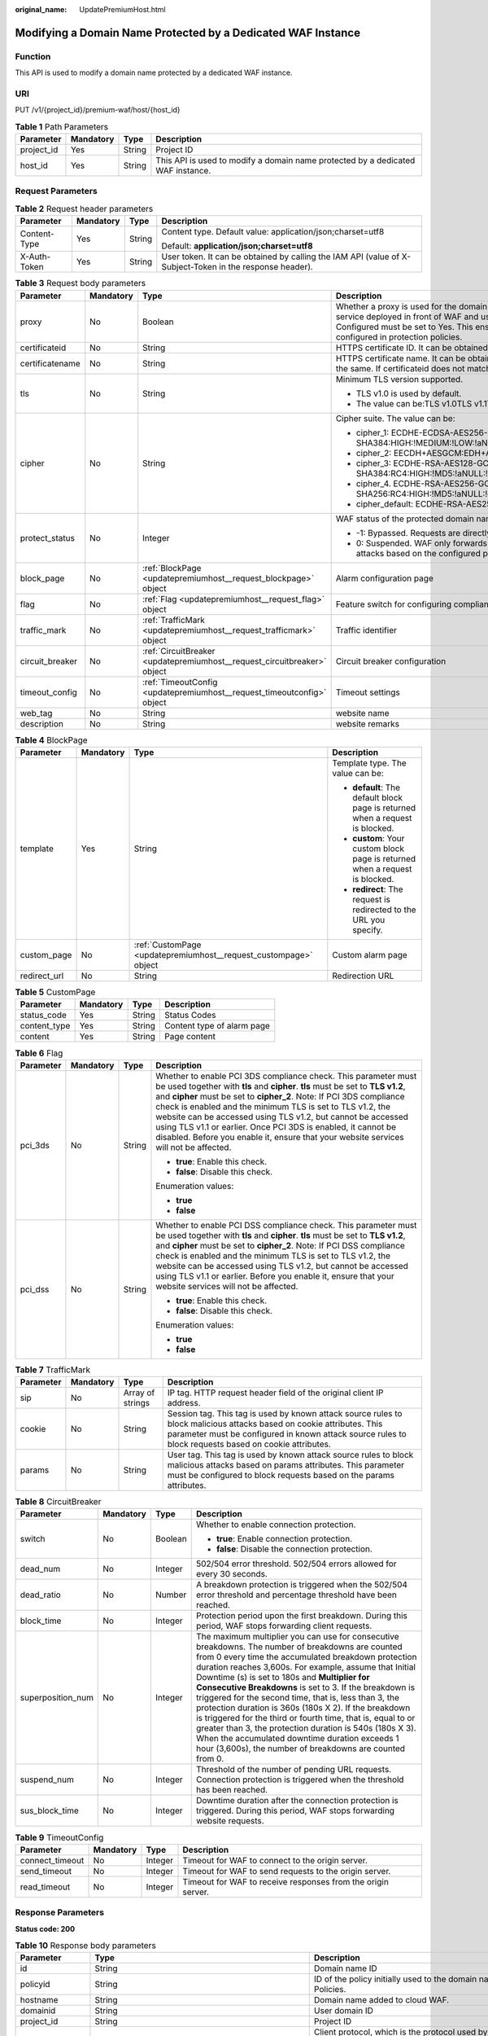 :original_name: UpdatePremiumHost.html

.. _UpdatePremiumHost:

Modifying a Domain Name Protected by a Dedicated WAF Instance
=============================================================

Function
--------

This API is used to modify a domain name protected by a dedicated WAF instance.

URI
---

PUT /v1/{project_id}/premium-waf/host/{host_id}

.. table:: **Table 1** Path Parameters

   +------------+-----------+--------+---------------------------------------------------------------------------------+
   | Parameter  | Mandatory | Type   | Description                                                                     |
   +============+===========+========+=================================================================================+
   | project_id | Yes       | String | Project ID                                                                      |
   +------------+-----------+--------+---------------------------------------------------------------------------------+
   | host_id    | Yes       | String | This API is used to modify a domain name protected by a dedicated WAF instance. |
   +------------+-----------+--------+---------------------------------------------------------------------------------+

Request Parameters
------------------

.. table:: **Table 2** Request header parameters

   +-----------------+-----------------+-----------------+----------------------------------------------------------------------------------------------------------+
   | Parameter       | Mandatory       | Type            | Description                                                                                              |
   +=================+=================+=================+==========================================================================================================+
   | Content-Type    | Yes             | String          | Content type. Default value: application/json;charset=utf8                                               |
   |                 |                 |                 |                                                                                                          |
   |                 |                 |                 | Default: **application/json;charset=utf8**                                                               |
   +-----------------+-----------------+-----------------+----------------------------------------------------------------------------------------------------------+
   | X-Auth-Token    | Yes             | String          | User token. It can be obtained by calling the IAM API (value of X-Subject-Token in the response header). |
   +-----------------+-----------------+-----------------+----------------------------------------------------------------------------------------------------------+

.. table:: **Table 3** Request body parameters

   +-----------------+-----------------+--------------------------------------------------------------------------+-----------------------------------------------------------------------------------------------------------------------------------------------------------------------------------------------------------------------------------------------------------------------------------------------------------------------------------------------------------------------------------------------------------------------------+
   | Parameter       | Mandatory       | Type                                                                     | Description                                                                                                                                                                                                                                                                                                                                                                                                                 |
   +=================+=================+==========================================================================+=============================================================================================================================================================================================================================================================================================================================================================================================================================+
   | proxy           | No              | Boolean                                                                  | Whether a proxy is used for the domain name. If your website has no layer-7 proxy server such as CDN and cloud acceleration service deployed in front of WAF and uses only layer-4 load balancers (or NAT), set Proxy Configured to No. Otherwise, Proxy Configured must be set to Yes. This ensures that WAF obtains real IP addresses of website visitors and takes protective actions configured in protection policies. |
   +-----------------+-----------------+--------------------------------------------------------------------------+-----------------------------------------------------------------------------------------------------------------------------------------------------------------------------------------------------------------------------------------------------------------------------------------------------------------------------------------------------------------------------------------------------------------------------+
   | certificateid   | No              | String                                                                   | HTTPS certificate ID. It can be obtained by calling the ListCertificates API.                                                                                                                                                                                                                                                                                                                                               |
   +-----------------+-----------------+--------------------------------------------------------------------------+-----------------------------------------------------------------------------------------------------------------------------------------------------------------------------------------------------------------------------------------------------------------------------------------------------------------------------------------------------------------------------------------------------------------------------+
   | certificatename | No              | String                                                                   | HTTPS certificate name. It can be obtained by calling the ListCertificates API. Certifacteid and certificatename are required at the same. If certificateid does not match certificatename, an error is reported.                                                                                                                                                                                                           |
   +-----------------+-----------------+--------------------------------------------------------------------------+-----------------------------------------------------------------------------------------------------------------------------------------------------------------------------------------------------------------------------------------------------------------------------------------------------------------------------------------------------------------------------------------------------------------------------+
   | tls             | No              | String                                                                   | Minimum TLS version supported.                                                                                                                                                                                                                                                                                                                                                                                              |
   |                 |                 |                                                                          |                                                                                                                                                                                                                                                                                                                                                                                                                             |
   |                 |                 |                                                                          | -  TLS v1.0 is used by default.                                                                                                                                                                                                                                                                                                                                                                                             |
   |                 |                 |                                                                          |                                                                                                                                                                                                                                                                                                                                                                                                                             |
   |                 |                 |                                                                          | -  The value can be:TLS v1.0TLS v1.1TLS v1.2TLS v1.3                                                                                                                                                                                                                                                                                                                                                                        |
   +-----------------+-----------------+--------------------------------------------------------------------------+-----------------------------------------------------------------------------------------------------------------------------------------------------------------------------------------------------------------------------------------------------------------------------------------------------------------------------------------------------------------------------------------------------------------------------+
   | cipher          | No              | String                                                                   | Cipher suite. The value can be:                                                                                                                                                                                                                                                                                                                                                                                             |
   |                 |                 |                                                                          |                                                                                                                                                                                                                                                                                                                                                                                                                             |
   |                 |                 |                                                                          | -  cipher_1: ECDHE-ECDSA-AES256-GCM-SHA384:HIGH:!MEDIUM:!LOW:!aNULL:!eNULL:!DES:!MD5:!PSK:!RC4:!kRSA:!SRP:!3DES:!DSS:!EXP:!CAMELLIA:@STRENGTH                                                                                                                                                                                                                                                                               |
   |                 |                 |                                                                          |                                                                                                                                                                                                                                                                                                                                                                                                                             |
   |                 |                 |                                                                          | -  cipher_2: EECDH+AESGCM:EDH+AESGCM                                                                                                                                                                                                                                                                                                                                                                                        |
   |                 |                 |                                                                          |                                                                                                                                                                                                                                                                                                                                                                                                                             |
   |                 |                 |                                                                          | -  cipher_3: ECDHE-RSA-AES128-GCM-SHA256:ECDHE-RSA-AES256-GCM-SHA384:ECDHE-RSA-AES256-SHA384:RC4:HIGH:!MD5:!aNULL:!eNULL:!NULL:!DH:!EDH                                                                                                                                                                                                                                                                                     |
   |                 |                 |                                                                          |                                                                                                                                                                                                                                                                                                                                                                                                                             |
   |                 |                 |                                                                          | -  cipher_4. ECDHE-RSA-AES256-GCM-SHA384:ECDHE-RSA-AES128-GCM-SHA256:ECDHE-RSA-AES256-SHA384:AES256-SHA256:RC4:HIGH:!MD5:!aNULL:!eNULL:!NULL:!EDH                                                                                                                                                                                                                                                                           |
   |                 |                 |                                                                          |                                                                                                                                                                                                                                                                                                                                                                                                                             |
   |                 |                 |                                                                          | -  cipher_default: ECDHE-RSA-AES256-SHA384:AES256-SHA256:RC4:HIGH:!MD5:!aNULL:!eNULL:!NULL:!DH:!EDH:!AESGCM                                                                                                                                                                                                                                                                                                                 |
   +-----------------+-----------------+--------------------------------------------------------------------------+-----------------------------------------------------------------------------------------------------------------------------------------------------------------------------------------------------------------------------------------------------------------------------------------------------------------------------------------------------------------------------------------------------------------------------+
   | protect_status  | No              | Integer                                                                  | WAF status of the protected domain name.                                                                                                                                                                                                                                                                                                                                                                                    |
   |                 |                 |                                                                          |                                                                                                                                                                                                                                                                                                                                                                                                                             |
   |                 |                 |                                                                          | -  -1: Bypassed. Requests are directly sent to the backend servers without passing through WAF.                                                                                                                                                                                                                                                                                                                             |
   |                 |                 |                                                                          |                                                                                                                                                                                                                                                                                                                                                                                                                             |
   |                 |                 |                                                                          | -  0: Suspended. WAF only forwards requests for the domain name but does not detect attacks. -1: Enabled. WAF detects attacks based on the configured policy.                                                                                                                                                                                                                                                               |
   +-----------------+-----------------+--------------------------------------------------------------------------+-----------------------------------------------------------------------------------------------------------------------------------------------------------------------------------------------------------------------------------------------------------------------------------------------------------------------------------------------------------------------------------------------------------------------------+
   | block_page      | No              | :ref:`BlockPage <updatepremiumhost__request_blockpage>` object           | Alarm configuration page                                                                                                                                                                                                                                                                                                                                                                                                    |
   +-----------------+-----------------+--------------------------------------------------------------------------+-----------------------------------------------------------------------------------------------------------------------------------------------------------------------------------------------------------------------------------------------------------------------------------------------------------------------------------------------------------------------------------------------------------------------------+
   | flag            | No              | :ref:`Flag <updatepremiumhost__request_flag>` object                     | Feature switch for configuring compliance certification checks for domain names protected with the dedicated WAF instance.                                                                                                                                                                                                                                                                                                  |
   +-----------------+-----------------+--------------------------------------------------------------------------+-----------------------------------------------------------------------------------------------------------------------------------------------------------------------------------------------------------------------------------------------------------------------------------------------------------------------------------------------------------------------------------------------------------------------------+
   | traffic_mark    | No              | :ref:`TrafficMark <updatepremiumhost__request_trafficmark>` object       | Traffic identifier                                                                                                                                                                                                                                                                                                                                                                                                          |
   +-----------------+-----------------+--------------------------------------------------------------------------+-----------------------------------------------------------------------------------------------------------------------------------------------------------------------------------------------------------------------------------------------------------------------------------------------------------------------------------------------------------------------------------------------------------------------------+
   | circuit_breaker | No              | :ref:`CircuitBreaker <updatepremiumhost__request_circuitbreaker>` object | Circuit breaker configuration                                                                                                                                                                                                                                                                                                                                                                                               |
   +-----------------+-----------------+--------------------------------------------------------------------------+-----------------------------------------------------------------------------------------------------------------------------------------------------------------------------------------------------------------------------------------------------------------------------------------------------------------------------------------------------------------------------------------------------------------------------+
   | timeout_config  | No              | :ref:`TimeoutConfig <updatepremiumhost__request_timeoutconfig>` object   | Timeout settings                                                                                                                                                                                                                                                                                                                                                                                                            |
   +-----------------+-----------------+--------------------------------------------------------------------------+-----------------------------------------------------------------------------------------------------------------------------------------------------------------------------------------------------------------------------------------------------------------------------------------------------------------------------------------------------------------------------------------------------------------------------+
   | web_tag         | No              | String                                                                   | website name                                                                                                                                                                                                                                                                                                                                                                                                                |
   +-----------------+-----------------+--------------------------------------------------------------------------+-----------------------------------------------------------------------------------------------------------------------------------------------------------------------------------------------------------------------------------------------------------------------------------------------------------------------------------------------------------------------------------------------------------------------------+
   | description     | No              | String                                                                   | website remarks                                                                                                                                                                                                                                                                                                                                                                                                             |
   +-----------------+-----------------+--------------------------------------------------------------------------+-----------------------------------------------------------------------------------------------------------------------------------------------------------------------------------------------------------------------------------------------------------------------------------------------------------------------------------------------------------------------------------------------------------------------------+

.. _updatepremiumhost__request_blockpage:

.. table:: **Table 4** BlockPage

   +-----------------+-----------------+------------------------------------------------------------------+-------------------------------------------------------------------------------+
   | Parameter       | Mandatory       | Type                                                             | Description                                                                   |
   +=================+=================+==================================================================+===============================================================================+
   | template        | Yes             | String                                                           | Template type. The value can be:                                              |
   |                 |                 |                                                                  |                                                                               |
   |                 |                 |                                                                  | -  **default**: The default block page is returned when a request is blocked. |
   |                 |                 |                                                                  |                                                                               |
   |                 |                 |                                                                  | -  **custom**: Your custom block page is returned when a request is blocked.  |
   |                 |                 |                                                                  |                                                                               |
   |                 |                 |                                                                  | -  **redirect**: The request is redirected to the URL you specify.            |
   +-----------------+-----------------+------------------------------------------------------------------+-------------------------------------------------------------------------------+
   | custom_page     | No              | :ref:`CustomPage <updatepremiumhost__request_custompage>` object | Custom alarm page                                                             |
   +-----------------+-----------------+------------------------------------------------------------------+-------------------------------------------------------------------------------+
   | redirect_url    | No              | String                                                           | Redirection URL                                                               |
   +-----------------+-----------------+------------------------------------------------------------------+-------------------------------------------------------------------------------+

.. _updatepremiumhost__request_custompage:

.. table:: **Table 5** CustomPage

   ============ ========= ====== ==========================
   Parameter    Mandatory Type   Description
   ============ ========= ====== ==========================
   status_code  Yes       String Status Codes
   content_type Yes       String Content type of alarm page
   content      Yes       String Page content
   ============ ========= ====== ==========================

.. _updatepremiumhost__request_flag:

.. table:: **Table 6** Flag

   +-----------------+-----------------+-----------------+-----------------------------------------------------------------------------------------------------------------------------------------------------------------------------------------------------------------------------------------------------------------------------------------------------------------------------------------------------------------------------------------------------------------------------------------------------------------------------------------------------------------+
   | Parameter       | Mandatory       | Type            | Description                                                                                                                                                                                                                                                                                                                                                                                                                                                                                                     |
   +=================+=================+=================+=================================================================================================================================================================================================================================================================================================================================================================================================================================================================================================================+
   | pci_3ds         | No              | String          | Whether to enable PCI 3DS compliance check. This parameter must be used together with **tls** and **cipher**. **tls** must be set to **TLS v1.2**, and **cipher** must be set to **cipher_2**. Note: If PCI 3DS compliance check is enabled and the minimum TLS is set to TLS v1.2, the website can be accessed using TLS v1.2, but cannot be accessed using TLS v1.1 or earlier. Once PCI 3DS is enabled, it cannot be disabled. Before you enable it, ensure that your website services will not be affected. |
   |                 |                 |                 |                                                                                                                                                                                                                                                                                                                                                                                                                                                                                                                 |
   |                 |                 |                 | -  **true**: Enable this check.                                                                                                                                                                                                                                                                                                                                                                                                                                                                                 |
   |                 |                 |                 |                                                                                                                                                                                                                                                                                                                                                                                                                                                                                                                 |
   |                 |                 |                 | -  **false**: Disable this check.                                                                                                                                                                                                                                                                                                                                                                                                                                                                               |
   |                 |                 |                 |                                                                                                                                                                                                                                                                                                                                                                                                                                                                                                                 |
   |                 |                 |                 | Enumeration values:                                                                                                                                                                                                                                                                                                                                                                                                                                                                                             |
   |                 |                 |                 |                                                                                                                                                                                                                                                                                                                                                                                                                                                                                                                 |
   |                 |                 |                 | -  **true**                                                                                                                                                                                                                                                                                                                                                                                                                                                                                                     |
   |                 |                 |                 |                                                                                                                                                                                                                                                                                                                                                                                                                                                                                                                 |
   |                 |                 |                 | -  **false**                                                                                                                                                                                                                                                                                                                                                                                                                                                                                                    |
   +-----------------+-----------------+-----------------+-----------------------------------------------------------------------------------------------------------------------------------------------------------------------------------------------------------------------------------------------------------------------------------------------------------------------------------------------------------------------------------------------------------------------------------------------------------------------------------------------------------------+
   | pci_dss         | No              | String          | Whether to enable PCI DSS compliance check. This parameter must be used together with **tls** and **cipher**. **tls** must be set to **TLS v1.2**, and **cipher** must be set to **cipher_2**. Note: If PCI DSS compliance check is enabled and the minimum TLS is set to TLS v1.2, the website can be accessed using TLS v1.2, but cannot be accessed using TLS v1.1 or earlier. Before you enable it, ensure that your website services will not be affected.                                                 |
   |                 |                 |                 |                                                                                                                                                                                                                                                                                                                                                                                                                                                                                                                 |
   |                 |                 |                 | -  **true**: Enable this check.                                                                                                                                                                                                                                                                                                                                                                                                                                                                                 |
   |                 |                 |                 |                                                                                                                                                                                                                                                                                                                                                                                                                                                                                                                 |
   |                 |                 |                 | -  **false**: Disable this check.                                                                                                                                                                                                                                                                                                                                                                                                                                                                               |
   |                 |                 |                 |                                                                                                                                                                                                                                                                                                                                                                                                                                                                                                                 |
   |                 |                 |                 | Enumeration values:                                                                                                                                                                                                                                                                                                                                                                                                                                                                                             |
   |                 |                 |                 |                                                                                                                                                                                                                                                                                                                                                                                                                                                                                                                 |
   |                 |                 |                 | -  **true**                                                                                                                                                                                                                                                                                                                                                                                                                                                                                                     |
   |                 |                 |                 |                                                                                                                                                                                                                                                                                                                                                                                                                                                                                                                 |
   |                 |                 |                 | -  **false**                                                                                                                                                                                                                                                                                                                                                                                                                                                                                                    |
   +-----------------+-----------------+-----------------+-----------------------------------------------------------------------------------------------------------------------------------------------------------------------------------------------------------------------------------------------------------------------------------------------------------------------------------------------------------------------------------------------------------------------------------------------------------------------------------------------------------------+

.. _updatepremiumhost__request_trafficmark:

.. table:: **Table 7** TrafficMark

   +-----------+-----------+------------------+--------------------------------------------------------------------------------------------------------------------------------------------------------------------------------------------------------------------------------+
   | Parameter | Mandatory | Type             | Description                                                                                                                                                                                                                    |
   +===========+===========+==================+================================================================================================================================================================================================================================+
   | sip       | No        | Array of strings | IP tag. HTTP request header field of the original client IP address.                                                                                                                                                           |
   +-----------+-----------+------------------+--------------------------------------------------------------------------------------------------------------------------------------------------------------------------------------------------------------------------------+
   | cookie    | No        | String           | Session tag. This tag is used by known attack source rules to block malicious attacks based on cookie attributes. This parameter must be configured in known attack source rules to block requests based on cookie attributes. |
   +-----------+-----------+------------------+--------------------------------------------------------------------------------------------------------------------------------------------------------------------------------------------------------------------------------+
   | params    | No        | String           | User tag. This tag is used by known attack source rules to block malicious attacks based on params attributes. This parameter must be configured to block requests based on the params attributes.                             |
   +-----------+-----------+------------------+--------------------------------------------------------------------------------------------------------------------------------------------------------------------------------------------------------------------------------+

.. _updatepremiumhost__request_circuitbreaker:

.. table:: **Table 8** CircuitBreaker

   +-------------------+-----------------+-----------------+--------------------------------------------------------------------------------------------------------------------------------------------------------------------------------------------------------------------------------------------------------------------------------------------------------------------------------------------------------------------------------------------------------------------------------------------------------------------------------------------------------------------------------------------------------------------------------------------------------------------------------------------------------------------------------------------+
   | Parameter         | Mandatory       | Type            | Description                                                                                                                                                                                                                                                                                                                                                                                                                                                                                                                                                                                                                                                                                |
   +===================+=================+=================+============================================================================================================================================================================================================================================================================================================================================================================================================================================================================================================================================================================================================================================================================================+
   | switch            | No              | Boolean         | Whether to enable connection protection.                                                                                                                                                                                                                                                                                                                                                                                                                                                                                                                                                                                                                                                   |
   |                   |                 |                 |                                                                                                                                                                                                                                                                                                                                                                                                                                                                                                                                                                                                                                                                                            |
   |                   |                 |                 | -  **true**: Enable connection protection.                                                                                                                                                                                                                                                                                                                                                                                                                                                                                                                                                                                                                                                 |
   |                   |                 |                 |                                                                                                                                                                                                                                                                                                                                                                                                                                                                                                                                                                                                                                                                                            |
   |                   |                 |                 | -  **false**: Disable the connection protection.                                                                                                                                                                                                                                                                                                                                                                                                                                                                                                                                                                                                                                           |
   +-------------------+-----------------+-----------------+--------------------------------------------------------------------------------------------------------------------------------------------------------------------------------------------------------------------------------------------------------------------------------------------------------------------------------------------------------------------------------------------------------------------------------------------------------------------------------------------------------------------------------------------------------------------------------------------------------------------------------------------------------------------------------------------+
   | dead_num          | No              | Integer         | 502/504 error threshold. 502/504 errors allowed for every 30 seconds.                                                                                                                                                                                                                                                                                                                                                                                                                                                                                                                                                                                                                      |
   +-------------------+-----------------+-----------------+--------------------------------------------------------------------------------------------------------------------------------------------------------------------------------------------------------------------------------------------------------------------------------------------------------------------------------------------------------------------------------------------------------------------------------------------------------------------------------------------------------------------------------------------------------------------------------------------------------------------------------------------------------------------------------------------+
   | dead_ratio        | No              | Number          | A breakdown protection is triggered when the 502/504 error threshold and percentage threshold have been reached.                                                                                                                                                                                                                                                                                                                                                                                                                                                                                                                                                                           |
   +-------------------+-----------------+-----------------+--------------------------------------------------------------------------------------------------------------------------------------------------------------------------------------------------------------------------------------------------------------------------------------------------------------------------------------------------------------------------------------------------------------------------------------------------------------------------------------------------------------------------------------------------------------------------------------------------------------------------------------------------------------------------------------------+
   | block_time        | No              | Integer         | Protection period upon the first breakdown. During this period, WAF stops forwarding client requests.                                                                                                                                                                                                                                                                                                                                                                                                                                                                                                                                                                                      |
   +-------------------+-----------------+-----------------+--------------------------------------------------------------------------------------------------------------------------------------------------------------------------------------------------------------------------------------------------------------------------------------------------------------------------------------------------------------------------------------------------------------------------------------------------------------------------------------------------------------------------------------------------------------------------------------------------------------------------------------------------------------------------------------------+
   | superposition_num | No              | Integer         | The maximum multiplier you can use for consecutive breakdowns. The number of breakdowns are counted from 0 every time the accumulated breakdown protection duration reaches 3,600s. For example, assume that Initial Downtime (s) is set to 180s and **Multiplier for Consecutive Breakdowns** is set to 3. If the breakdown is triggered for the second time, that is, less than 3, the protection duration is 360s (180s X 2). If the breakdown is triggered for the third or fourth time, that is, equal to or greater than 3, the protection duration is 540s (180s X 3). When the accumulated downtime duration exceeds 1 hour (3,600s), the number of breakdowns are counted from 0. |
   +-------------------+-----------------+-----------------+--------------------------------------------------------------------------------------------------------------------------------------------------------------------------------------------------------------------------------------------------------------------------------------------------------------------------------------------------------------------------------------------------------------------------------------------------------------------------------------------------------------------------------------------------------------------------------------------------------------------------------------------------------------------------------------------+
   | suspend_num       | No              | Integer         | Threshold of the number of pending URL requests. Connection protection is triggered when the threshold has been reached.                                                                                                                                                                                                                                                                                                                                                                                                                                                                                                                                                                   |
   +-------------------+-----------------+-----------------+--------------------------------------------------------------------------------------------------------------------------------------------------------------------------------------------------------------------------------------------------------------------------------------------------------------------------------------------------------------------------------------------------------------------------------------------------------------------------------------------------------------------------------------------------------------------------------------------------------------------------------------------------------------------------------------------+
   | sus_block_time    | No              | Integer         | Downtime duration after the connection protection is triggered. During this period, WAF stops forwarding website requests.                                                                                                                                                                                                                                                                                                                                                                                                                                                                                                                                                                 |
   +-------------------+-----------------+-----------------+--------------------------------------------------------------------------------------------------------------------------------------------------------------------------------------------------------------------------------------------------------------------------------------------------------------------------------------------------------------------------------------------------------------------------------------------------------------------------------------------------------------------------------------------------------------------------------------------------------------------------------------------------------------------------------------------+

.. _updatepremiumhost__request_timeoutconfig:

.. table:: **Table 9** TimeoutConfig

   +-----------------+-----------+---------+--------------------------------------------------------------+
   | Parameter       | Mandatory | Type    | Description                                                  |
   +=================+===========+=========+==============================================================+
   | connect_timeout | No        | Integer | Timeout for WAF to connect to the origin server.             |
   +-----------------+-----------+---------+--------------------------------------------------------------+
   | send_timeout    | No        | Integer | Timeout for WAF to send requests to the origin server.       |
   +-----------------+-----------+---------+--------------------------------------------------------------+
   | read_timeout    | No        | Integer | Timeout for WAF to receive responses from the origin server. |
   +-----------------+-----------+---------+--------------------------------------------------------------+

Response Parameters
-------------------

**Status code: 200**

.. table:: **Table 10** Response body parameters

   +-----------------------+-----------------------------------------------------------------------------------------+---------------------------------------------------------------------------------------------------------------------------------------------------+
   | Parameter             | Type                                                                                    | Description                                                                                                                                       |
   +=======================+=========================================================================================+===================================================================================================================================================+
   | id                    | String                                                                                  | Domain name ID                                                                                                                                    |
   +-----------------------+-----------------------------------------------------------------------------------------+---------------------------------------------------------------------------------------------------------------------------------------------------+
   | policyid              | String                                                                                  | ID of the policy initially used to the domain name. It can be obtained by calling the API described in 2.1.1 Querying Protection Policies.        |
   +-----------------------+-----------------------------------------------------------------------------------------+---------------------------------------------------------------------------------------------------------------------------------------------------+
   | hostname              | String                                                                                  | Domain name added to cloud WAF.                                                                                                                   |
   +-----------------------+-----------------------------------------------------------------------------------------+---------------------------------------------------------------------------------------------------------------------------------------------------+
   | domainid              | String                                                                                  | User domain ID                                                                                                                                    |
   +-----------------------+-----------------------------------------------------------------------------------------+---------------------------------------------------------------------------------------------------------------------------------------------------+
   | project_id            | String                                                                                  | Project ID                                                                                                                                        |
   +-----------------------+-----------------------------------------------------------------------------------------+---------------------------------------------------------------------------------------------------------------------------------------------------+
   | protocol              | String                                                                                  | Client protocol, which is the protocol used by a client (for example, a browser) to access your website.                                          |
   |                       |                                                                                         |                                                                                                                                                   |
   |                       |                                                                                         | Enumeration values:                                                                                                                               |
   |                       |                                                                                         |                                                                                                                                                   |
   |                       |                                                                                         | -  **HTTPS**                                                                                                                                      |
   |                       |                                                                                         |                                                                                                                                                   |
   |                       |                                                                                         | -  **HTTP**                                                                                                                                       |
   +-----------------------+-----------------------------------------------------------------------------------------+---------------------------------------------------------------------------------------------------------------------------------------------------+
   | tls                   | String                                                                                  | Minimum TLS version supported.                                                                                                                    |
   |                       |                                                                                         |                                                                                                                                                   |
   |                       |                                                                                         | -  TLS v1.0 is used by default.                                                                                                                   |
   |                       |                                                                                         |                                                                                                                                                   |
   |                       |                                                                                         | -  The value can be:TLS v1.0TLS v1.1TLS v1.2TLS v1.3                                                                                              |
   +-----------------------+-----------------------------------------------------------------------------------------+---------------------------------------------------------------------------------------------------------------------------------------------------+
   | cipher                | String                                                                                  | Cipher suite. The value can be:                                                                                                                   |
   |                       |                                                                                         |                                                                                                                                                   |
   |                       |                                                                                         | -  cipher_1: ECDHE-ECDSA-AES256-GCM-SHA384:HIGH:!MEDIUM:!LOW:!aNULL:!eNULL:!DES:!MD5:!PSK:!RC4:!kRSA:!SRP:!3DES:!DSS:!EXP:!CAMELLIA:@STRENGTH     |
   |                       |                                                                                         |                                                                                                                                                   |
   |                       |                                                                                         | -  cipher_2: EECDH+AESGCM:EDH+AESGCM                                                                                                              |
   |                       |                                                                                         |                                                                                                                                                   |
   |                       |                                                                                         | -  cipher_3: ECDHE-RSA-AES128-GCM-SHA256:ECDHE-RSA-AES256-GCM-SHA384:ECDHE-RSA-AES256-SHA384:RC4:HIGH:!MD5:!aNULL:!eNULL:!NULL:!DH:!EDH           |
   |                       |                                                                                         |                                                                                                                                                   |
   |                       |                                                                                         | -  cipher_4. ECDHE-RSA-AES256-GCM-SHA384:ECDHE-RSA-AES128-GCM-SHA256:ECDHE-RSA-AES256-SHA384:AES256-SHA256:RC4:HIGH:!MD5:!aNULL:!eNULL:!NULL:!EDH |
   |                       |                                                                                         |                                                                                                                                                   |
   |                       |                                                                                         | -  cipher_default: ECDHE-RSA-AES256-SHA384:AES256-SHA256:RC4:HIGH:!MD5:!aNULL:!eNULL:!NULL:!DH:!EDH:!AESGCM                                       |
   +-----------------------+-----------------------------------------------------------------------------------------+---------------------------------------------------------------------------------------------------------------------------------------------------+
   | server                | Array of :ref:`PremiumWafServer <updatepremiumhost__response_premiumwafserver>` objects | Origin server details                                                                                                                             |
   +-----------------------+-----------------------------------------------------------------------------------------+---------------------------------------------------------------------------------------------------------------------------------------------------+
   | certificateid         | String                                                                                  | HTTPS certificate ID. It can be obtained by calling the ListCertificates API.                                                                     |
   |                       |                                                                                         |                                                                                                                                                   |
   |                       |                                                                                         | -  This parameter is not required when the client protocol is HTTP.                                                                               |
   |                       |                                                                                         |                                                                                                                                                   |
   |                       |                                                                                         | -  This parameter is mandatory when the client protocol is HTTPS.                                                                                 |
   +-----------------------+-----------------------------------------------------------------------------------------+---------------------------------------------------------------------------------------------------------------------------------------------------+
   | certificatename       | String                                                                                  | Certificate name.                                                                                                                                 |
   |                       |                                                                                         |                                                                                                                                                   |
   |                       |                                                                                         | -  This parameter is not required when the client protocol is HTTP.                                                                               |
   |                       |                                                                                         |                                                                                                                                                   |
   |                       |                                                                                         | -  This parameter is mandatory when the client protocol is HTTPS.                                                                                 |
   +-----------------------+-----------------------------------------------------------------------------------------+---------------------------------------------------------------------------------------------------------------------------------------------------+
   | proxy                 | Boolean                                                                                 | Whether the proxy is enabled                                                                                                                      |
   +-----------------------+-----------------------------------------------------------------------------------------+---------------------------------------------------------------------------------------------------------------------------------------------------+
   | locked                | Integer                                                                                 | Lock status. This parameter is redundant and can be ignored. Default value: 0                                                                     |
   |                       |                                                                                         |                                                                                                                                                   |
   |                       |                                                                                         | Default: **0**                                                                                                                                    |
   +-----------------------+-----------------------------------------------------------------------------------------+---------------------------------------------------------------------------------------------------------------------------------------------------+
   | protect_status        | Integer                                                                                 | WAF status of the protected domain name. The value can be:                                                                                        |
   |                       |                                                                                         |                                                                                                                                                   |
   |                       |                                                                                         | -  -1: Bypassed. Requests are directly sent to the backend servers without passing through WAF.                                                   |
   |                       |                                                                                         |                                                                                                                                                   |
   |                       |                                                                                         | -  0: Suspended. WAF only forwards requests for the domain name but does not detect attacks.                                                      |
   |                       |                                                                                         |                                                                                                                                                   |
   |                       |                                                                                         | -  1: Enabled. WAF detects attacks based on the configured policy.                                                                                |
   +-----------------------+-----------------------------------------------------------------------------------------+---------------------------------------------------------------------------------------------------------------------------------------------------+
   | access_status         | Integer                                                                                 | Whether a domain name is connected to WAF.                                                                                                        |
   |                       |                                                                                         |                                                                                                                                                   |
   |                       |                                                                                         | -  **0**: The domain name is not connected to the engine instance.                                                                                |
   |                       |                                                                                         |                                                                                                                                                   |
   |                       |                                                                                         | -  **1**: The domain name is connected to the engine instance.                                                                                    |
   +-----------------------+-----------------------------------------------------------------------------------------+---------------------------------------------------------------------------------------------------------------------------------------------------+
   | access_progress       | Array of :ref:`Access_progress <updatepremiumhost__response_access_progress>` objects   | Access progress, which is used only for the new console (frontend).                                                                               |
   +-----------------------+-----------------------------------------------------------------------------------------+---------------------------------------------------------------------------------------------------------------------------------------------------+
   | flag                  | :ref:`Flag <updatepremiumhost__response_flag>` object                                   | Feature switch for configuring compliance certification checks for domain names protected with the dedicated WAF instance.                        |
   +-----------------------+-----------------------------------------------------------------------------------------+---------------------------------------------------------------------------------------------------------------------------------------------------+
   | block_page            | :ref:`BlockPage <updatepremiumhost__response_blockpage>` object                         | Alarm configuration page                                                                                                                          |
   +-----------------------+-----------------------------------------------------------------------------------------+---------------------------------------------------------------------------------------------------------------------------------------------------+
   | extend                | :ref:`Extend <updatepremiumhost__response_extend>` object                               | This parameter includes some extended information about the protected domain name.                                                                |
   +-----------------------+-----------------------------------------------------------------------------------------+---------------------------------------------------------------------------------------------------------------------------------------------------+
   | traffic_mark          | :ref:`TrafficMark <updatepremiumhost__response_trafficmark>` object                     | Traffic identifier                                                                                                                                |
   +-----------------------+-----------------------------------------------------------------------------------------+---------------------------------------------------------------------------------------------------------------------------------------------------+
   | circuit_breaker       | :ref:`CircuitBreaker <updatepremiumhost__response_circuitbreaker>` object               | Circuit breaker configuration                                                                                                                     |
   +-----------------------+-----------------------------------------------------------------------------------------+---------------------------------------------------------------------------------------------------------------------------------------------------+
   | timeout_config        | :ref:`TimeoutConfig <updatepremiumhost__response_timeoutconfig>` object                 | Timeout settings                                                                                                                                  |
   +-----------------------+-----------------------------------------------------------------------------------------+---------------------------------------------------------------------------------------------------------------------------------------------------+
   | web_tag               | String                                                                                  | website name                                                                                                                                      |
   +-----------------------+-----------------------------------------------------------------------------------------+---------------------------------------------------------------------------------------------------------------------------------------------------+
   | description           | String                                                                                  | website remarks                                                                                                                                   |
   +-----------------------+-----------------------------------------------------------------------------------------+---------------------------------------------------------------------------------------------------------------------------------------------------+
   | timestamp             | Long                                                                                    | Time a domain name is added to WAF                                                                                                                |
   +-----------------------+-----------------------------------------------------------------------------------------+---------------------------------------------------------------------------------------------------------------------------------------------------+

.. _updatepremiumhost__response_premiumwafserver:

.. table:: **Table 11** PremiumWafServer

   +-----------------------+-----------------------+------------------------------------------------------------------------------------------------------------------------------------------------------------------------------------------------------------+
   | Parameter             | Type                  | Description                                                                                                                                                                                                |
   +=======================+=======================+============================================================================================================================================================================================================+
   | front_protocol        | String                | Client protocol                                                                                                                                                                                            |
   |                       |                       |                                                                                                                                                                                                            |
   |                       |                       | Enumeration values:                                                                                                                                                                                        |
   |                       |                       |                                                                                                                                                                                                            |
   |                       |                       | -  **HTTP**                                                                                                                                                                                                |
   |                       |                       |                                                                                                                                                                                                            |
   |                       |                       | -  **HTTPS**                                                                                                                                                                                               |
   +-----------------------+-----------------------+------------------------------------------------------------------------------------------------------------------------------------------------------------------------------------------------------------+
   | back_protocol         | String                | Server protocol                                                                                                                                                                                            |
   |                       |                       |                                                                                                                                                                                                            |
   |                       |                       | Enumeration values:                                                                                                                                                                                        |
   |                       |                       |                                                                                                                                                                                                            |
   |                       |                       | -  **HTTP**                                                                                                                                                                                                |
   |                       |                       |                                                                                                                                                                                                            |
   |                       |                       | -  **HTTPS**                                                                                                                                                                                               |
   +-----------------------+-----------------------+------------------------------------------------------------------------------------------------------------------------------------------------------------------------------------------------------------+
   | address               | String                | IP address or domain name of the origin server that the client accesses.                                                                                                                                   |
   +-----------------------+-----------------------+------------------------------------------------------------------------------------------------------------------------------------------------------------------------------------------------------------+
   | port                  | Integer               | Server port                                                                                                                                                                                                |
   +-----------------------+-----------------------+------------------------------------------------------------------------------------------------------------------------------------------------------------------------------------------------------------+
   | type                  | String                | The origin server address is an IPv4 or IPv6 address. Default value: ipv4                                                                                                                                  |
   |                       |                       |                                                                                                                                                                                                            |
   |                       |                       | Enumeration values:                                                                                                                                                                                        |
   |                       |                       |                                                                                                                                                                                                            |
   |                       |                       | -  **ipv4**                                                                                                                                                                                                |
   |                       |                       |                                                                                                                                                                                                            |
   |                       |                       | -  **ipv6**                                                                                                                                                                                                |
   +-----------------------+-----------------------+------------------------------------------------------------------------------------------------------------------------------------------------------------------------------------------------------------+
   | vpc_id                | String                | VPC ID. Perform the following steps to obtain the VPC ID:                                                                                                                                                  |
   |                       |                       |                                                                                                                                                                                                            |
   |                       |                       | -  1.Find the name of the VPC where the dedicated engine is located. The VPC name is in the VPC\\Subnet column. Log in to the WAF console and choose Instance Management > Dedicated Engine > VPC\\Subnet. |
   |                       |                       |                                                                                                                                                                                                            |
   |                       |                       | -  Log in to the VPC console and click the VPC name. On the page displayed, copy the VPC ID in the VPC Information area.                                                                                   |
   +-----------------------+-----------------------+------------------------------------------------------------------------------------------------------------------------------------------------------------------------------------------------------------+
   | weight                | Integer               | This parameter is reserved and can be ignored currently.                                                                                                                                                   |
   +-----------------------+-----------------------+------------------------------------------------------------------------------------------------------------------------------------------------------------------------------------------------------------+

.. _updatepremiumhost__response_access_progress:

.. table:: **Table 12** Access_progress

   +-----------------------+-----------------------+-------------------------------------------+
   | Parameter             | Type                  | Description                               |
   +=======================+=======================+===========================================+
   | step                  | Integer               | Step                                      |
   |                       |                       |                                           |
   |                       |                       | -  **1**: whitelisting WAF IP addresses.  |
   |                       |                       |                                           |
   |                       |                       | -  **2**: testing WAF.                    |
   |                       |                       |                                           |
   |                       |                       | -  **3**:modifying DNS record.            |
   +-----------------------+-----------------------+-------------------------------------------+
   | status                | Integer               | Status. The value can be **0** or **1**.  |
   |                       |                       |                                           |
   |                       |                       | -  **0**: The step has not been finished. |
   |                       |                       |                                           |
   |                       |                       | -  **1**: The step has finished.          |
   +-----------------------+-----------------------+-------------------------------------------+

.. _updatepremiumhost__response_flag:

.. table:: **Table 13** Flag

   +-----------------------+-----------------------+-----------------------------------------------------------------------------------------------------------------------------------------------------------------------------------------------------------------------------------------------------------------------------------------------------------------------------------------------------------------------------------------------------------------------------------------------------------------------------------------------------------------+
   | Parameter             | Type                  | Description                                                                                                                                                                                                                                                                                                                                                                                                                                                                                                     |
   +=======================+=======================+=================================================================================================================================================================================================================================================================================================================================================================================================================================================================================================================+
   | pci_3ds               | String                | Whether to enable PCI 3DS compliance check. This parameter must be used together with **tls** and **cipher**. **tls** must be set to **TLS v1.2**, and **cipher** must be set to **cipher_2**. Note: If PCI 3DS compliance check is enabled and the minimum TLS is set to TLS v1.2, the website can be accessed using TLS v1.2, but cannot be accessed using TLS v1.1 or earlier. Once PCI 3DS is enabled, it cannot be disabled. Before you enable it, ensure that your website services will not be affected. |
   |                       |                       |                                                                                                                                                                                                                                                                                                                                                                                                                                                                                                                 |
   |                       |                       | -  **true**: Enable this check.                                                                                                                                                                                                                                                                                                                                                                                                                                                                                 |
   |                       |                       |                                                                                                                                                                                                                                                                                                                                                                                                                                                                                                                 |
   |                       |                       | -  **false**: Disable this check.                                                                                                                                                                                                                                                                                                                                                                                                                                                                               |
   |                       |                       |                                                                                                                                                                                                                                                                                                                                                                                                                                                                                                                 |
   |                       |                       | Enumeration values:                                                                                                                                                                                                                                                                                                                                                                                                                                                                                             |
   |                       |                       |                                                                                                                                                                                                                                                                                                                                                                                                                                                                                                                 |
   |                       |                       | -  **true**                                                                                                                                                                                                                                                                                                                                                                                                                                                                                                     |
   |                       |                       |                                                                                                                                                                                                                                                                                                                                                                                                                                                                                                                 |
   |                       |                       | -  **false**                                                                                                                                                                                                                                                                                                                                                                                                                                                                                                    |
   +-----------------------+-----------------------+-----------------------------------------------------------------------------------------------------------------------------------------------------------------------------------------------------------------------------------------------------------------------------------------------------------------------------------------------------------------------------------------------------------------------------------------------------------------------------------------------------------------+
   | pci_dss               | String                | Whether to enable PCI DSS compliance check. This parameter must be used together with **tls** and **cipher**. **tls** must be set to **TLS v1.2**, and **cipher** must be set to **cipher_2**. Note: If PCI DSS compliance check is enabled and the minimum TLS is set to TLS v1.2, the website can be accessed using TLS v1.2, but cannot be accessed using TLS v1.1 or earlier. Before you enable it, ensure that your website services will not be affected.                                                 |
   |                       |                       |                                                                                                                                                                                                                                                                                                                                                                                                                                                                                                                 |
   |                       |                       | -  **true**: Enable this check.                                                                                                                                                                                                                                                                                                                                                                                                                                                                                 |
   |                       |                       |                                                                                                                                                                                                                                                                                                                                                                                                                                                                                                                 |
   |                       |                       | -  **false**: Disable this check.                                                                                                                                                                                                                                                                                                                                                                                                                                                                               |
   |                       |                       |                                                                                                                                                                                                                                                                                                                                                                                                                                                                                                                 |
   |                       |                       | Enumeration values:                                                                                                                                                                                                                                                                                                                                                                                                                                                                                             |
   |                       |                       |                                                                                                                                                                                                                                                                                                                                                                                                                                                                                                                 |
   |                       |                       | -  **true**                                                                                                                                                                                                                                                                                                                                                                                                                                                                                                     |
   |                       |                       |                                                                                                                                                                                                                                                                                                                                                                                                                                                                                                                 |
   |                       |                       | -  **false**                                                                                                                                                                                                                                                                                                                                                                                                                                                                                                    |
   +-----------------------+-----------------------+-----------------------------------------------------------------------------------------------------------------------------------------------------------------------------------------------------------------------------------------------------------------------------------------------------------------------------------------------------------------------------------------------------------------------------------------------------------------------------------------------------------------+

.. _updatepremiumhost__response_blockpage:

.. table:: **Table 14** BlockPage

   +-----------------------+-------------------------------------------------------------------+-------------------------------------------------------------------------------+
   | Parameter             | Type                                                              | Description                                                                   |
   +=======================+===================================================================+===============================================================================+
   | template              | String                                                            | Template type. The value can be:                                              |
   |                       |                                                                   |                                                                               |
   |                       |                                                                   | -  **default**: The default block page is returned when a request is blocked. |
   |                       |                                                                   |                                                                               |
   |                       |                                                                   | -  **custom**: Your custom block page is returned when a request is blocked.  |
   |                       |                                                                   |                                                                               |
   |                       |                                                                   | -  **redirect**: The request is redirected to the URL you specify.            |
   +-----------------------+-------------------------------------------------------------------+-------------------------------------------------------------------------------+
   | custom_page           | :ref:`CustomPage <updatepremiumhost__response_custompage>` object | Custom alarm page                                                             |
   +-----------------------+-------------------------------------------------------------------+-------------------------------------------------------------------------------+
   | redirect_url          | String                                                            | Redirection URL                                                               |
   +-----------------------+-------------------------------------------------------------------+-------------------------------------------------------------------------------+

.. _updatepremiumhost__response_custompage:

.. table:: **Table 15** CustomPage

   ============ ====== ==========================
   Parameter    Type   Description
   ============ ====== ==========================
   status_code  String Status Codes
   content_type String Content type of alarm page
   content      String Page content
   ============ ====== ==========================

.. _updatepremiumhost__response_extend:

.. table:: **Table 16** Extend

   ========= ====== ===============================
   Parameter Type   Description
   ========= ====== ===============================
   ltsInfo   String Details about LTS configuration
   extend    String Timeout configuration details.
   ========= ====== ===============================

.. _updatepremiumhost__response_trafficmark:

.. table:: **Table 17** TrafficMark

   +-----------+------------------+--------------------------------------------------------------------------------------------------------------------------------------------------------------------------------------------------------------------------------+
   | Parameter | Type             | Description                                                                                                                                                                                                                    |
   +===========+==================+================================================================================================================================================================================================================================+
   | sip       | Array of strings | IP tag. HTTP request header field of the original client IP address.                                                                                                                                                           |
   +-----------+------------------+--------------------------------------------------------------------------------------------------------------------------------------------------------------------------------------------------------------------------------+
   | cookie    | String           | Session tag. This tag is used by known attack source rules to block malicious attacks based on cookie attributes. This parameter must be configured in known attack source rules to block requests based on cookie attributes. |
   +-----------+------------------+--------------------------------------------------------------------------------------------------------------------------------------------------------------------------------------------------------------------------------+
   | params    | String           | User tag. This tag is used by known attack source rules to block malicious attacks based on params attributes. This parameter must be configured to block requests based on the params attributes.                             |
   +-----------+------------------+--------------------------------------------------------------------------------------------------------------------------------------------------------------------------------------------------------------------------------+

.. _updatepremiumhost__response_circuitbreaker:

.. table:: **Table 18** CircuitBreaker

   +-----------------------+-----------------------+--------------------------------------------------------------------------------------------------------------------------------------------------------------------------------------------------------------------------------------------------------------------------------------------------------------------------------------------------------------------------------------------------------------------------------------------------------------------------------------------------------------------------------------------------------------------------------------------------------------------------------------------------------------------------------------------+
   | Parameter             | Type                  | Description                                                                                                                                                                                                                                                                                                                                                                                                                                                                                                                                                                                                                                                                                |
   +=======================+=======================+============================================================================================================================================================================================================================================================================================================================================================================================================================================================================================================================================================================================================================================================================================+
   | switch                | Boolean               | Whether to enable connection protection.                                                                                                                                                                                                                                                                                                                                                                                                                                                                                                                                                                                                                                                   |
   |                       |                       |                                                                                                                                                                                                                                                                                                                                                                                                                                                                                                                                                                                                                                                                                            |
   |                       |                       | -  **true**: Enable connection protection.                                                                                                                                                                                                                                                                                                                                                                                                                                                                                                                                                                                                                                                 |
   |                       |                       |                                                                                                                                                                                                                                                                                                                                                                                                                                                                                                                                                                                                                                                                                            |
   |                       |                       | -  **false**: Disable the connection protection.                                                                                                                                                                                                                                                                                                                                                                                                                                                                                                                                                                                                                                           |
   +-----------------------+-----------------------+--------------------------------------------------------------------------------------------------------------------------------------------------------------------------------------------------------------------------------------------------------------------------------------------------------------------------------------------------------------------------------------------------------------------------------------------------------------------------------------------------------------------------------------------------------------------------------------------------------------------------------------------------------------------------------------------+
   | dead_num              | Integer               | 502/504 error threshold. 502/504 errors allowed for every 30 seconds.                                                                                                                                                                                                                                                                                                                                                                                                                                                                                                                                                                                                                      |
   +-----------------------+-----------------------+--------------------------------------------------------------------------------------------------------------------------------------------------------------------------------------------------------------------------------------------------------------------------------------------------------------------------------------------------------------------------------------------------------------------------------------------------------------------------------------------------------------------------------------------------------------------------------------------------------------------------------------------------------------------------------------------+
   | dead_ratio            | Number                | A breakdown protection is triggered when the 502/504 error threshold and percentage threshold have been reached.                                                                                                                                                                                                                                                                                                                                                                                                                                                                                                                                                                           |
   +-----------------------+-----------------------+--------------------------------------------------------------------------------------------------------------------------------------------------------------------------------------------------------------------------------------------------------------------------------------------------------------------------------------------------------------------------------------------------------------------------------------------------------------------------------------------------------------------------------------------------------------------------------------------------------------------------------------------------------------------------------------------+
   | block_time            | Integer               | Protection period upon the first breakdown. During this period, WAF stops forwarding client requests.                                                                                                                                                                                                                                                                                                                                                                                                                                                                                                                                                                                      |
   +-----------------------+-----------------------+--------------------------------------------------------------------------------------------------------------------------------------------------------------------------------------------------------------------------------------------------------------------------------------------------------------------------------------------------------------------------------------------------------------------------------------------------------------------------------------------------------------------------------------------------------------------------------------------------------------------------------------------------------------------------------------------+
   | superposition_num     | Integer               | The maximum multiplier you can use for consecutive breakdowns. The number of breakdowns are counted from 0 every time the accumulated breakdown protection duration reaches 3,600s. For example, assume that Initial Downtime (s) is set to 180s and **Multiplier for Consecutive Breakdowns** is set to 3. If the breakdown is triggered for the second time, that is, less than 3, the protection duration is 360s (180s X 2). If the breakdown is triggered for the third or fourth time, that is, equal to or greater than 3, the protection duration is 540s (180s X 3). When the accumulated downtime duration exceeds 1 hour (3,600s), the number of breakdowns are counted from 0. |
   +-----------------------+-----------------------+--------------------------------------------------------------------------------------------------------------------------------------------------------------------------------------------------------------------------------------------------------------------------------------------------------------------------------------------------------------------------------------------------------------------------------------------------------------------------------------------------------------------------------------------------------------------------------------------------------------------------------------------------------------------------------------------+
   | suspend_num           | Integer               | Threshold of the number of pending URL requests. Connection protection is triggered when the threshold has been reached.                                                                                                                                                                                                                                                                                                                                                                                                                                                                                                                                                                   |
   +-----------------------+-----------------------+--------------------------------------------------------------------------------------------------------------------------------------------------------------------------------------------------------------------------------------------------------------------------------------------------------------------------------------------------------------------------------------------------------------------------------------------------------------------------------------------------------------------------------------------------------------------------------------------------------------------------------------------------------------------------------------------+
   | sus_block_time        | Integer               | Downtime duration after the connection protection is triggered. During this period, WAF stops forwarding website requests.                                                                                                                                                                                                                                                                                                                                                                                                                                                                                                                                                                 |
   +-----------------------+-----------------------+--------------------------------------------------------------------------------------------------------------------------------------------------------------------------------------------------------------------------------------------------------------------------------------------------------------------------------------------------------------------------------------------------------------------------------------------------------------------------------------------------------------------------------------------------------------------------------------------------------------------------------------------------------------------------------------------+

.. _updatepremiumhost__response_timeoutconfig:

.. table:: **Table 19** TimeoutConfig

   +-----------------+---------+--------------------------------------------------------------+
   | Parameter       | Type    | Description                                                  |
   +=================+=========+==============================================================+
   | connect_timeout | Integer | Timeout for WAF to connect to the origin server.             |
   +-----------------+---------+--------------------------------------------------------------+
   | send_timeout    | Integer | Timeout for WAF to send requests to the origin server.       |
   +-----------------+---------+--------------------------------------------------------------+
   | read_timeout    | Integer | Timeout for WAF to receive responses from the origin server. |
   +-----------------+---------+--------------------------------------------------------------+

**Status code: 400**

.. table:: **Table 20** Response body parameters

   ========== ====== =============
   Parameter  Type   Description
   ========== ====== =============
   error_code String Error code
   error_msg  String Error message
   ========== ====== =============

**Status code: 401**

.. table:: **Table 21** Response body parameters

   ========== ====== =============
   Parameter  Type   Description
   ========== ====== =============
   error_code String Error code
   error_msg  String Error message
   ========== ====== =============

**Status code: 500**

.. table:: **Table 22** Response body parameters

   ========== ====== =============
   Parameter  Type   Description
   ========== ====== =============
   error_code String Error code
   error_msg  String Error message
   ========== ====== =============

Example Requests
----------------

.. code-block:: text

   PUT https://{Endpoint}/v1/{project_id}/premium-waf/host/{host_id}?

   {
     "proxy" : true
   }

Example Responses
-----------------

**Status code: 200**

Request succeeded.

.. code-block::

   {
     "id" : "ee896796e1a84f3f85865ae0853d8974",
     "hostname" : "www.demo.com",
     "protocol" : "HTTPS",
     "server" : [ {
       "address" : "1.2.3.4",
       "port" : 443,
       "type" : "ipv4",
       "weight" : 1,
       "front_protocol" : "HTTPS",
       "back_protocol" : "HTTPS",
       "vpc_id" : "ebfc553a-386d-4746-b0c2-18ff3f0e903d"
     } ],
     "proxy" : true,
     "locked" : 0,
     "timestamp" : 1650593801380,
     "flag" : {
       "pci_3ds" : "false",
       "pci_dss" : "false"
     },
     "extend" : { },
     "block_page" : {
       "template" : "default"
     },
     "description" : "",
     "policyid" : "df15d0eb84194950a8fdc615b6c012dc",
     "domainid" : "0ee78615ca08419f81f539d97c9ee353",
     "projectid" : "550500b49078408682d0d4f7d923f3e1",
     "protect_status" : 1,
     "access_status" : 0,
     "certificateid" : "360f992501a64de0a65c50a64d1ca7b3",
     "certificatename" : "certificatename75315"
   }

Status Codes
------------

=========== ================================================
Status Code Description
=========== ================================================
200         Request succeeded.
400         Invalid request
401         The token does not have the required permission.
500         Internal server error.
=========== ================================================

Error Codes
-----------

See :ref:`Error Codes <errorcode>`.

